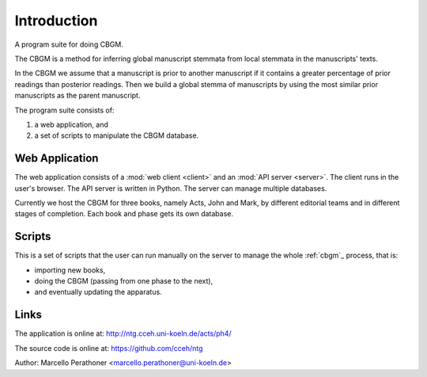 ==============
 Introduction
==============

A program suite for doing CBGM.

The CBGM is a method for inferring global manuscript stemmata from local
stemmata in the manuscripts' texts.

..
   http://ntg.cceh.uni-koeln.de/ph4/coherence#51528030-4

.. pic:: dot local-stemma-example.dot
   :align: center
   :caption: An example of a local stemma

In the CBGM we assume that a manuscript is prior to another manuscript if it
contains a greater percentage of prior readings than posterior readings.  Then
we build a global stemma of manuscripts by using the most similar prior
manuscripts as the parent manuscript.

The program suite consists of:

1. a web application, and
2. a set of scripts to manipulate the CBGM database.


Web Application
===============

The web application consists of a :mod:`web client <client>` and an :mod:`API
server <server>`. The client runs in the user's browser.  The API server is
written in Python.  The server can manage multiple databases.

.. pic:: uml
   :caption: Web Application

   skinparam backgroundColor transparent

   component "Web Client" as client
   component "API Server" as api
   database "Acts" as db1
   database "John" as db2
   database "Mark1" as db3
   database "Mark2" as db4
   database "..."  as db5

   client <--> api
   api <--> db1
   api <--> db2
   api <--> db3
   api <--> db4
   api <--> db5


Currently we host the CBGM for three books, namely Acts, John and Mark, by
different editorial teams and in different stages of completion.
Each book and phase gets its own database.


Scripts
=======

This is a set of scripts that the user can run manually on the server to
manage the whole :ref:`cbgm`_ process, that is:

- importing new books,
- doing the CBGM (passing from one phase to the next),
- and eventually updating the apparatus.


Links
=====

The application is online at: http://ntg.cceh.uni-koeln.de/acts/ph4/

The source code is online at: https://github.com/cceh/ntg

Author: Marcello Perathoner <marcello.perathoner@uni-koeln.de>

